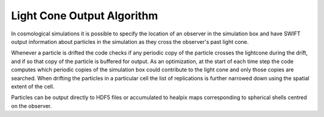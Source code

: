 .. Light Cones
   John Helly 29th April 2021

.. _lightcone_algorithm_description_label:

Light Cone Output Algorithm
~~~~~~~~~~~~~~~~~~~~~~~~~~~

In cosmological simulations it is possible to specify the location of
an observer in the simulation box and have SWIFT output information
about particles in the simulation as they cross the observer's past
light cone.

Whenever a particle is drifted the code checks if any periodic copy of
the particle crosses the lightcone during the drift, and if so that
copy of the particle is buffered for output. As an optimization, at the
start of each time step the code computes which periodic copies of the
simulation box could contribute to the light cone and only those copies
are searched. When drifting the particles in a particular cell the list of
replications is further narrowed down using the spatial extent of the
cell.

Particles can be output directly to HDF5 files or accumulated to healpix
maps corresponding to spherical shells centred on the observer.



